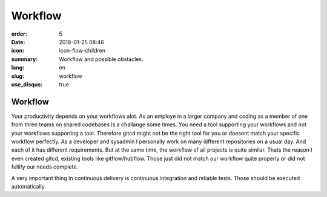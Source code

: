 Workflow
########

:order: 5
:date: 2018-01-25 08:46
:icon: icon-flow-children
:summary: Workflow and possible obstacles.
:lang: en
:slug: workflow
:use_disqus: true

Workflow
~~~~~~~~

Your productivity depends on your workflows alot. As an employe in a larger company and coding as a member of one from three teams on shared codebases is a challange some times. You need a tool supporting your workflows and not your workflows supporting a tool. Therefore gitcd might not be the right tool for you or doesent match your specific workflow perfectly. As a developer and sysadmin I personally work on many different repositories on a usual day. And each of it has different requirements. But at the same time, the workflow of all projects is quite similar. Thats the reason I even created gitcd, existing tools like gitflow/hubflow. Those just did not match our workflow quite properly or did not fullify our needs complete.


A very important thing in continuous delivery is continuous integration and reliable tests. Those should be executed automatically.
